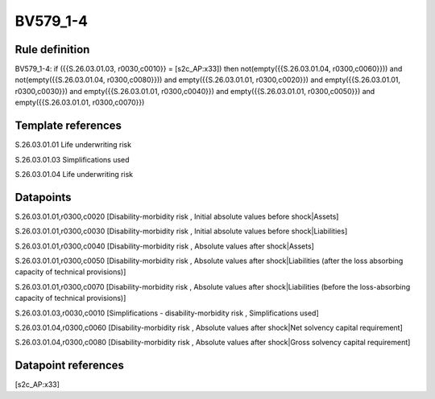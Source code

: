 =========
BV579_1-4
=========

Rule definition
---------------

BV579_1-4: if ({{S.26.03.01.03, r0030,c0010}} = [s2c_AP:x33]) then not(empty({{S.26.03.01.04, r0300,c0060}})) and not(empty({{S.26.03.01.04, r0300,c0080}})) and empty({{S.26.03.01.01, r0300,c0020}}) and empty({{S.26.03.01.01, r0300,c0030}}) and empty({{S.26.03.01.01, r0300,c0040}}) and empty({{S.26.03.01.01, r0300,c0050}}) and empty({{S.26.03.01.01, r0300,c0070}})


Template references
-------------------

S.26.03.01.01 Life underwriting risk

S.26.03.01.03 Simplifications used

S.26.03.01.04 Life underwriting risk


Datapoints
----------

S.26.03.01.01,r0300,c0020 [Disability-morbidity risk , Initial absolute values before shock|Assets]

S.26.03.01.01,r0300,c0030 [Disability-morbidity risk , Initial absolute values before shock|Liabilities]

S.26.03.01.01,r0300,c0040 [Disability-morbidity risk , Absolute values after shock|Assets]

S.26.03.01.01,r0300,c0050 [Disability-morbidity risk , Absolute values after shock|Liabilities (after the loss absorbing capacity of technical provisions)]

S.26.03.01.01,r0300,c0070 [Disability-morbidity risk , Absolute values after shock|Liabilities (before the loss-absorbing capacity of technical provisions)]

S.26.03.01.03,r0030,c0010 [Simplifications - disability-morbidity risk , Simplifications used]

S.26.03.01.04,r0300,c0060 [Disability-morbidity risk , Absolute values after shock|Net solvency capital requirement]

S.26.03.01.04,r0300,c0080 [Disability-morbidity risk , Absolute values after shock|Gross solvency capital requirement]



Datapoint references
--------------------

[s2c_AP:x33]
